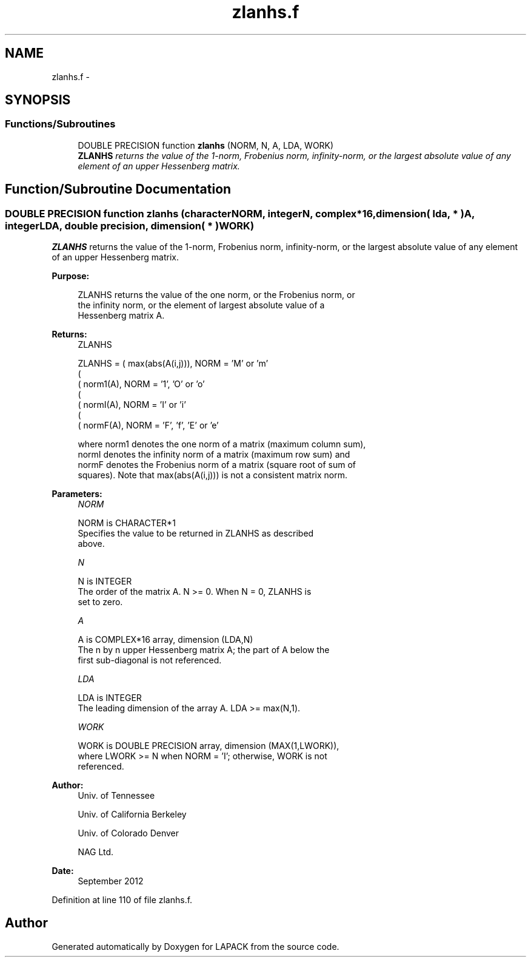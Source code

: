.TH "zlanhs.f" 3 "Sat Nov 16 2013" "Version 3.4.2" "LAPACK" \" -*- nroff -*-
.ad l
.nh
.SH NAME
zlanhs.f \- 
.SH SYNOPSIS
.br
.PP
.SS "Functions/Subroutines"

.in +1c
.ti -1c
.RI "DOUBLE PRECISION function \fBzlanhs\fP (NORM, N, A, LDA, WORK)"
.br
.RI "\fI\fBZLANHS\fP returns the value of the 1-norm, Frobenius norm, infinity-norm, or the largest absolute value of any element of an upper Hessenberg matrix\&. \fP"
.in -1c
.SH "Function/Subroutine Documentation"
.PP 
.SS "DOUBLE PRECISION function zlanhs (characterNORM, integerN, complex*16, dimension( lda, * )A, integerLDA, double precision, dimension( * )WORK)"

.PP
\fBZLANHS\fP returns the value of the 1-norm, Frobenius norm, infinity-norm, or the largest absolute value of any element of an upper Hessenberg matrix\&.  
.PP
\fBPurpose: \fP
.RS 4

.PP
.nf
 ZLANHS  returns the value of the one norm,  or the Frobenius norm, or
 the  infinity norm,  or the  element of  largest absolute value  of a
 Hessenberg matrix A.
.fi
.PP
.RE
.PP
\fBReturns:\fP
.RS 4
ZLANHS 
.PP
.nf
    ZLANHS = ( max(abs(A(i,j))), NORM = 'M' or 'm'
             (
             ( norm1(A),         NORM = '1', 'O' or 'o'
             (
             ( normI(A),         NORM = 'I' or 'i'
             (
             ( normF(A),         NORM = 'F', 'f', 'E' or 'e'

 where  norm1  denotes the  one norm of a matrix (maximum column sum),
 normI  denotes the  infinity norm  of a matrix  (maximum row sum) and
 normF  denotes the  Frobenius norm of a matrix (square root of sum of
 squares).  Note that  max(abs(A(i,j)))  is not a consistent matrix norm.
.fi
.PP
 
.RE
.PP
\fBParameters:\fP
.RS 4
\fINORM\fP 
.PP
.nf
          NORM is CHARACTER*1
          Specifies the value to be returned in ZLANHS as described
          above.
.fi
.PP
.br
\fIN\fP 
.PP
.nf
          N is INTEGER
          The order of the matrix A.  N >= 0.  When N = 0, ZLANHS is
          set to zero.
.fi
.PP
.br
\fIA\fP 
.PP
.nf
          A is COMPLEX*16 array, dimension (LDA,N)
          The n by n upper Hessenberg matrix A; the part of A below the
          first sub-diagonal is not referenced.
.fi
.PP
.br
\fILDA\fP 
.PP
.nf
          LDA is INTEGER
          The leading dimension of the array A.  LDA >= max(N,1).
.fi
.PP
.br
\fIWORK\fP 
.PP
.nf
          WORK is DOUBLE PRECISION array, dimension (MAX(1,LWORK)),
          where LWORK >= N when NORM = 'I'; otherwise, WORK is not
          referenced.
.fi
.PP
 
.RE
.PP
\fBAuthor:\fP
.RS 4
Univ\&. of Tennessee 
.PP
Univ\&. of California Berkeley 
.PP
Univ\&. of Colorado Denver 
.PP
NAG Ltd\&. 
.RE
.PP
\fBDate:\fP
.RS 4
September 2012 
.RE
.PP

.PP
Definition at line 110 of file zlanhs\&.f\&.
.SH "Author"
.PP 
Generated automatically by Doxygen for LAPACK from the source code\&.
